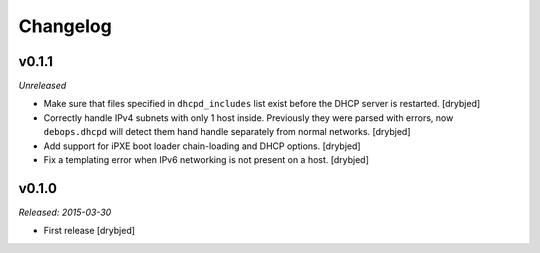 Changelog
=========

v0.1.1
------

*Unreleased*

- Make sure that files specified in ``dhcpd_includes`` list exist before the
  DHCP server is restarted. [drybjed]

- Correctly handle IPv4 subnets with only 1 host inside. Previously they were
  parsed with errors, now ``debops.dhcpd`` will detect them hand handle
  separately from normal networks. [drybjed]

- Add support for iPXE boot loader chain-loading and DHCP options. [drybjed]

- Fix a templating error when IPv6 networking is not present on a host.
  [drybjed]

v0.1.0
------

*Released: 2015-03-30*

- First release [drybjed]

